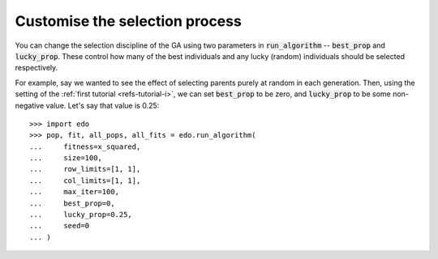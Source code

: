 Customise the selection process
-------------------------------

You can change the selection discipline of the GA using two parameters in
:code:`run_algorithm` -- :code:`best_prop` and :code:`lucky_prop`. These control
how many of the best individuals and any lucky (random) individuals should be
selected respectively.

For example, say we wanted to see the effect of selecting parents purely at
random in each generation. Then, using the setting of the :ref:`first tutorial
<refs-tutorial-i>`, we can set :code:`best_prop` to be zero, and
:code:`lucky_prop` to be some non-negative value. Let's say that value is 0.25::

    >>> import edo
    >>> pop, fit, all_pops, all_fits = edo.run_algorithm(
    ...     fitness=x_squared,
    ...     size=100,
    ...     row_limits=[1, 1],
    ...     col_limits=[1, 1],
    ...     max_iter=100,
    ...     best_prop=0,
    ...     lucky_prop=0.25,
    ...     seed=0
    ... )
